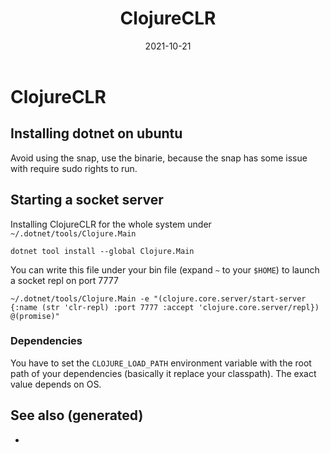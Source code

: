 :PROPERTIES:
:ID:       09a8990d-8a5b-47fc-9833-5e73a36c9126
:ROAM_ALIASES: cljr
:END:
#+TITLE: ClojureCLR
#+OPTIONS: toc:nil
#+DATE: 2021-10-21
#+filetags: :clojureclr:cljr:dotnet

* ClojureCLR

** Installing dotnet on ubuntu
Avoid using the snap, use the binarie, because the snap has some issue with require sudo rights to run.

** Starting a socket server

Installing ClojureCLR for the whole system under =~/.dotnet/tools/Clojure.Main=

   #+begin_src shell
   dotnet tool install --global Clojure.Main
   #+end_src

   You can write this file under your bin file (expand =~= to your =$HOME=) to launch a socket repl on port 7777

  #+begin_src shell
  ~/.dotnet/tools/Clojure.Main -e "(clojure.core.server/start-server {:name (str 'clr-repl) :port 7777 :accept 'clojure.core.server/repl}) @(promise)"
  #+end_src

*** Dependencies

    You have to set the =CLOJURE_LOAD_PATH= environment variable with the root
    path of your dependencies (basically it replace your classpath). The exact
    value depends on OS.


** See also (generated)

   - 

